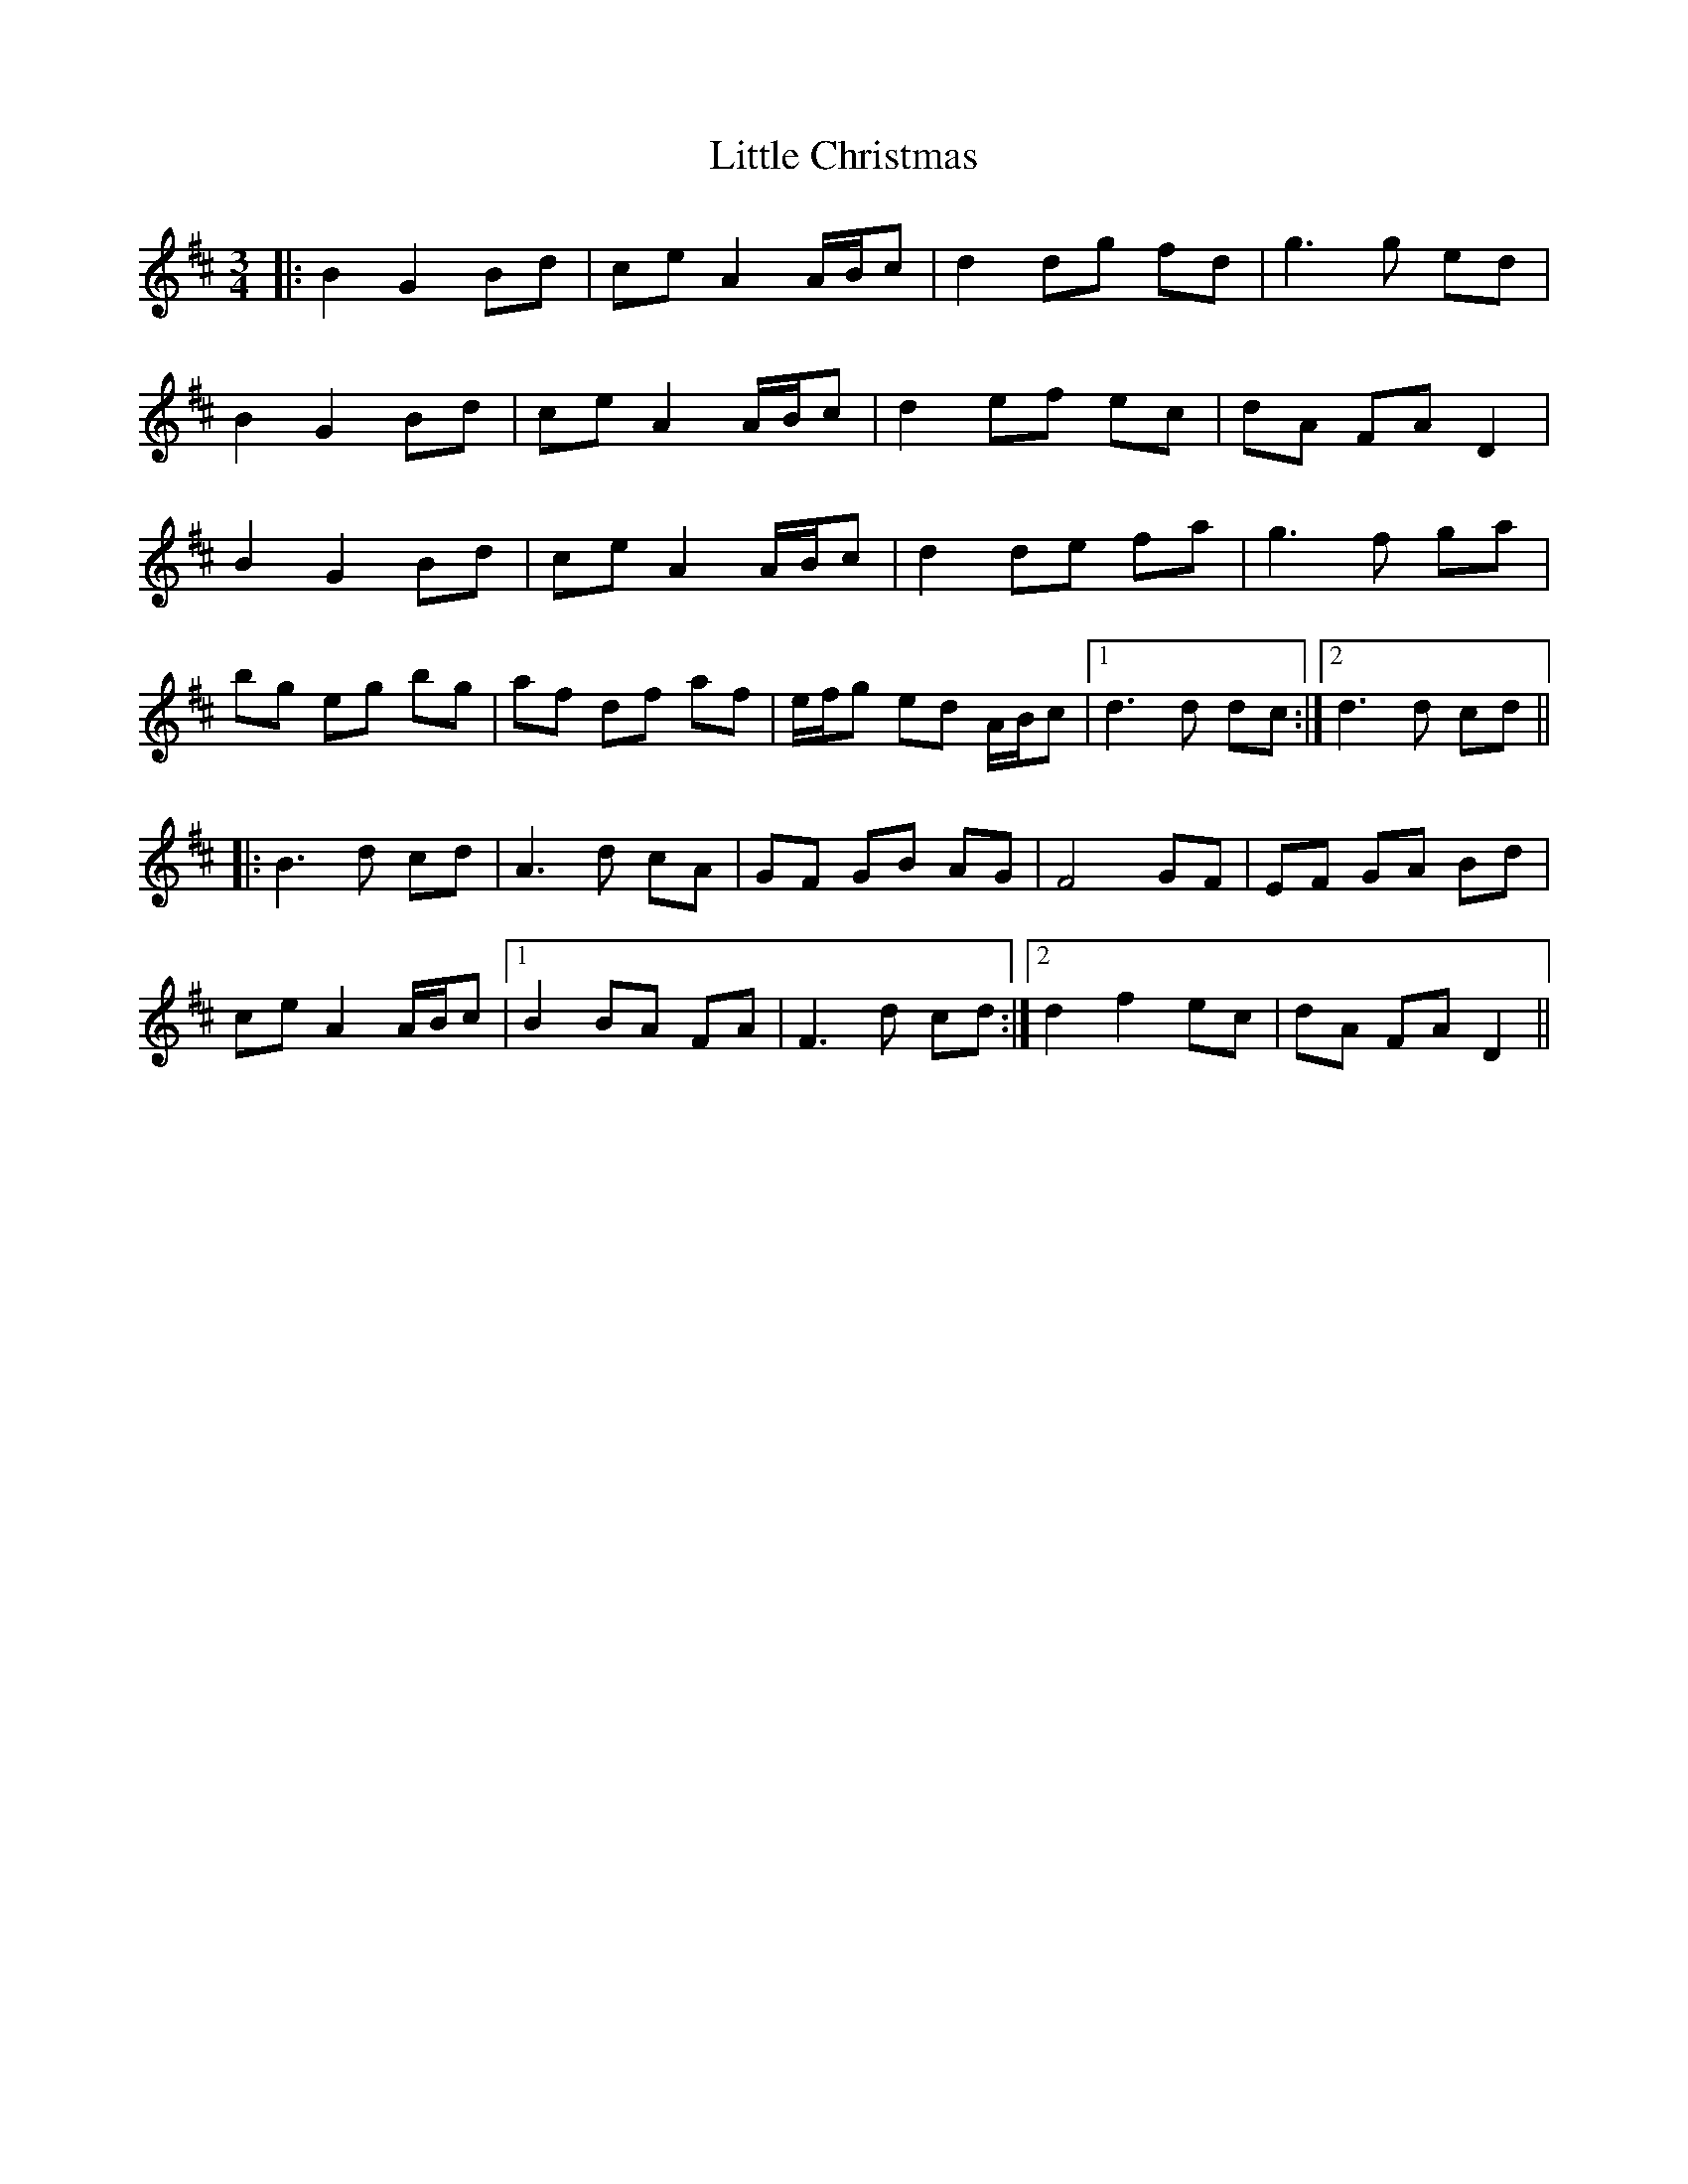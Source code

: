 X: 23757
T: Little Christmas
R: waltz
M: 3/4
K: Dmajor
|:B2 G2 Bd|ce A2 A/B/c|d2 dg fd|g3g ed|
B2 G2 Bd|ce A2 A/B/c|d2 ef ec|dA FA D2|
B2 G2 Bd|ce A2 A/B/c|d2 de fa|g3f ga|
bg eg bg|af df af|e/f/g ed A/B/c|1 d3d dc:|2 d3d cd||
|:B3d cd|A3d cA|GF GB AG|F4 GF|EF GA Bd|
ce A2 A/B/c|1 B2 BA FA|F3d cd:|2 d2 f2 ec|dA FA D2||

